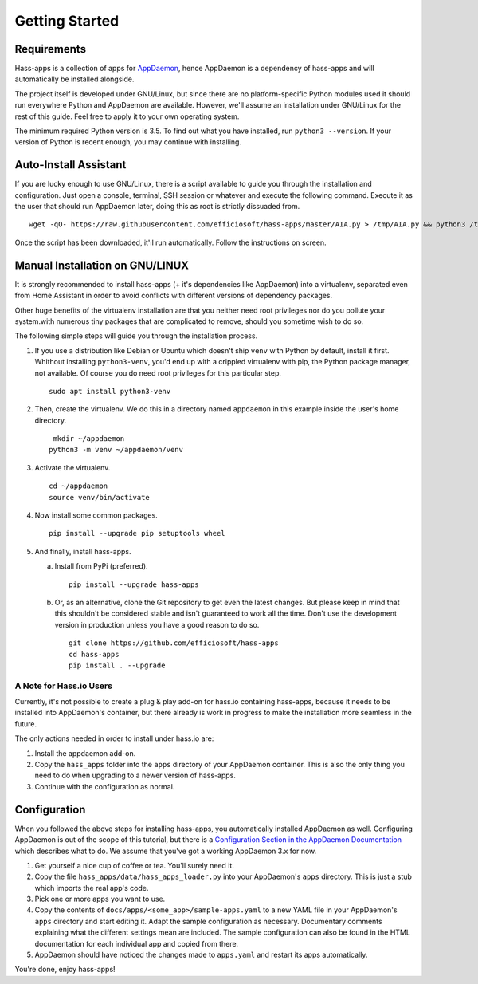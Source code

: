 Getting Started
===============

Requirements
------------

Hass-apps is a collection of apps for `AppDaemon
<https://appdaemon.readthedocs.io/en/stable/>`_, hence AppDaemon is a
dependency of hass-apps and will automatically be installed alongside.

The project itself is developed under GNU/Linux, but since there are no
platform-specific Python modules used it should run everywhere Python
and AppDaemon are available. However, we'll assume an installation under
GNU/Linux for the rest of this guide. Feel free to apply it to your own
operating system.

The minimum required Python version is 3.5. To find out what you have
installed, run ``python3 --version``. If your version of Python is recent
enough, you may continue with installing.


Auto-Install Assistant
----------------------

If you are lucky enough to use GNU/Linux, there is a script available
to guide you through the installation and configuration. Just open a
console, terminal, SSH session or whatever and execute the following
command. Execute it as the user that should run AppDaemon later, doing
this as root is strictly dissuaded from.

::

    wget -qO- https://raw.githubusercontent.com/efficiosoft/hass-apps/master/AIA.py > /tmp/AIA.py && python3 /tmp/AIA.py

Once the script has been downloaded, it'll run automatically. Follow
the instructions on screen.


Manual Installation on GNU/LINUX
--------------------------------

It is strongly recommended to install hass-apps (+ it's dependencies
like AppDaemon) into a virtualenv, separated even from Home Assistant in
order to avoid conflicts with different versions of dependency packages.

Other huge benefits of the virtualenv installation are that you neither
need root privileges nor do you pollute your system.with numerous tiny
packages that are complicated to remove, should you sometime wish to
do so.

The following simple steps will guide you through the installation
process.

1. If you use a distribution like Debian or Ubuntu which doesn't ship
   ``venv`` with Python by default, install it first. Whithout installing
   ``python3-venv``, you'd end up with a crippled virtualenv with pip,
   the Python package manager, not available. Of course you do need root
   privileges for this particular step.

   ::

       sudo apt install python3-venv

2. Then, create the virtualenv. We do this in a directory named
   ``appdaemon`` in this example inside the user's home directory.

   ::

        mkdir ~/appdaemon
       python3 -m venv ~/appdaemon/venv

3. Activate the virtualenv.

   ::

       cd ~/appdaemon
       source venv/bin/activate

4. Now install some common packages.

   ::

       pip install --upgrade pip setuptools wheel

5. And finally, install hass-apps.

   a) Install from PyPi (preferred).

      ::

          pip install --upgrade hass-apps

   b) Or, as an alternative, clone the Git repository to get even the
      latest changes. But please keep in mind that this shouldn't be
      considered stable and isn't guaranteed to work all the time. Don't
      use the development version in production unless you have a good
      reason to do so.

      ::

          git clone https://github.com/efficiosoft/hass-apps
          cd hass-apps
          pip install . --upgrade


A Note for Hass.io Users
~~~~~~~~~~~~~~~~~~~~~~~~

Currently, it's not possible to create a plug & play add-on for hass.io
containing hass-apps, because it needs to be installed into AppDaemon's
container, but there already is work in progress to make the installation
more seamless in the future.

The only actions needed in order to install under hass.io are:

1. Install the appdaemon add-on.
2. Copy the ``hass_apps`` folder into the ``apps`` directory of your
   AppDaemon container. This is also the only thing you need to do when
   upgrading to a newer version of hass-apps.
3. Continue with the configuration as normal.


Configuration
-------------

When you followed the above steps for installing hass-apps,
you automatically installed AppDaemon as well. Configuring
AppDaemon is out of the scope of this tutorial, but there
is a `Configuration Section in the AppDaemon Documentation
<https://appdaemon.readthedocs.io/en/stable/INSTALL.html#configuration>`_
which describes what to do. We assume that you've got a working AppDaemon
3.x for now.

1. Get yourself a nice cup of coffee or tea. You'll surely need it.
2. Copy the file ``hass_apps/data/hass_apps_loader.py`` into your
   AppDaemon's ``apps`` directory. This is just a stub which imports
   the real app's code.
3. Pick one or more apps you want to use.
4. Copy the contents of ``docs/apps/<some_app>/sample-apps.yaml`` to a
   new YAML file in your AppDaemon's ``apps`` directory and start editing
   it. Adapt the sample configuration as necessary. Documentary comments
   explaining what the different settings mean are included.
   The sample configuration can also be found in the HTML documentation
   for each individual app and copied from there.
5. AppDaemon should have noticed the changes made to ``apps.yaml`` and
   restart its apps automatically.

You're done, enjoy hass-apps!
